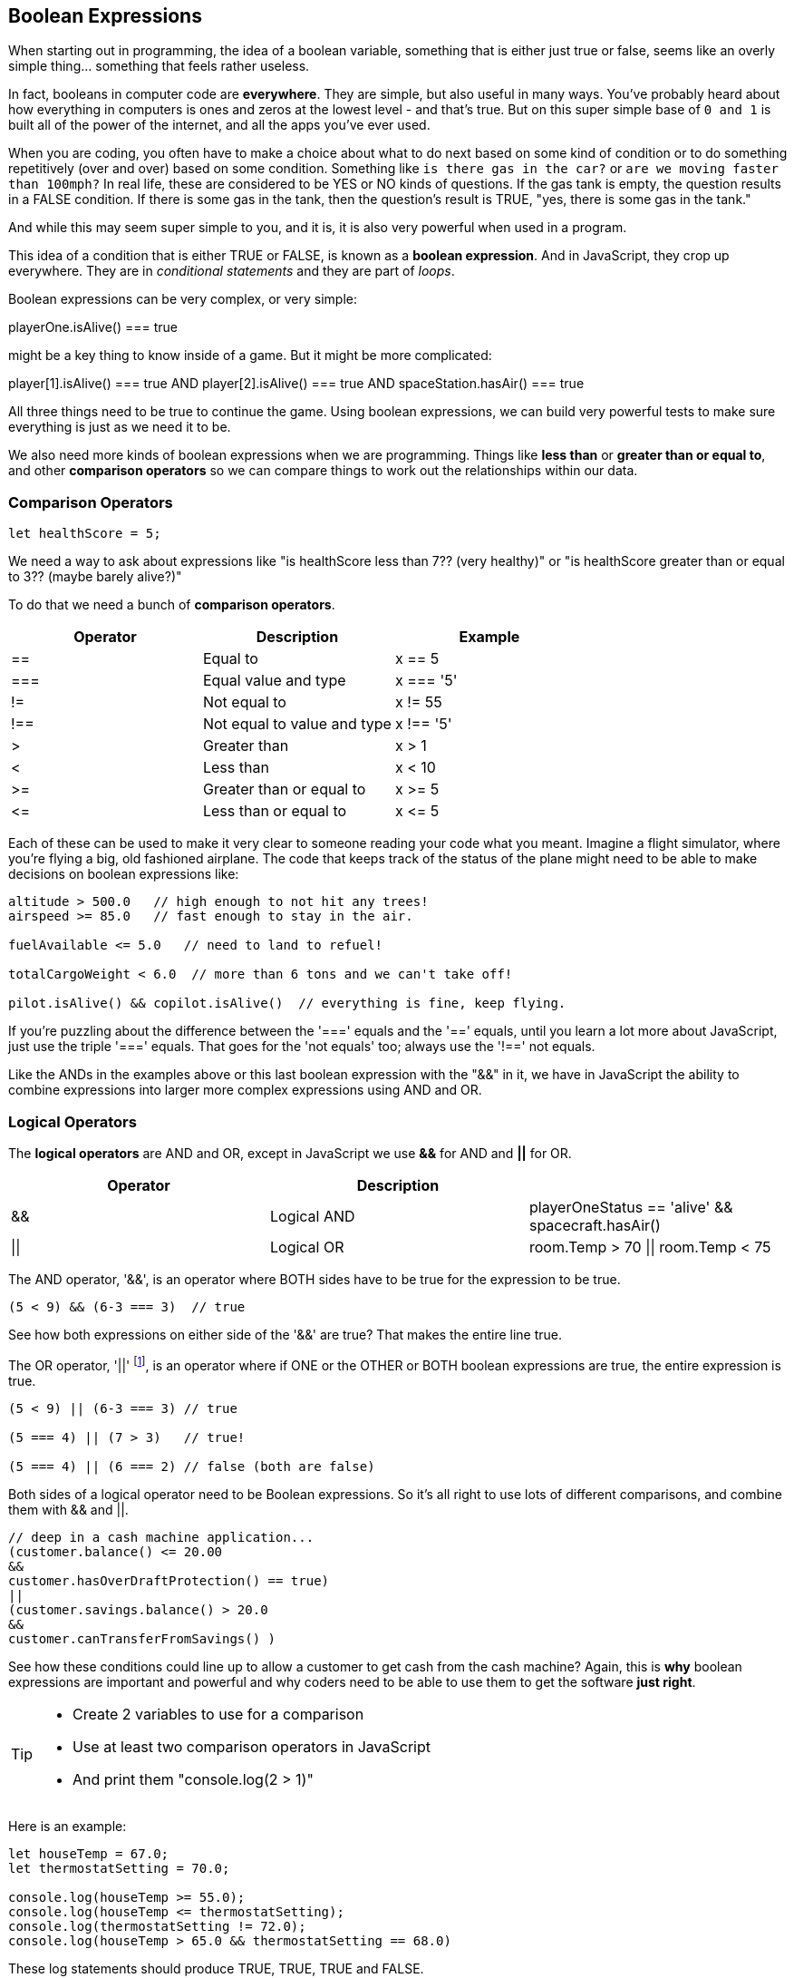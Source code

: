 
== Boolean Expressions

When starting out in programming, the idea of a boolean variable, something that is either just true or false, seems like an overly simple thing... something that feels rather useless.

In fact, booleans in computer code are *everywhere*. They are simple, but also useful in many ways. You've probably heard about how everything in computers is ones and zeros at the lowest level - and that's true. But on this super simple base of `0 and 1` is built all of the power of the internet, and all the apps you've ever used.

When you are coding, you often have to make a choice about what to do next based on some kind of condition or to do something repetitively (over and over) based on some condition. Something like `is there gas in the car?` or `are we moving faster than 100mph?` In real life, these are considered to be YES or NO kinds of questions. If the gas tank is empty, the question results in a FALSE condition. If there is some gas in the tank, then the question's result is TRUE, "yes, there is some gas in the tank."

And while this may seem super simple to you, and it is, it is also very powerful when used in a program. 

This idea of a condition that is either TRUE or FALSE, is known as a *boolean expression*. And in JavaScript, they crop up everywhere. They are in _conditional statements_ and they are part of _loops_. 

Boolean expressions can be very complex, or very simple:

****
playerOne.isAlive() === true
****

might be a key thing to know inside of a game. But it might be more complicated:

****
player[1].isAlive() === true
AND
player[2].isAlive() === true
AND
spaceStation.hasAir() === true
****

All three things need to be true to continue the game. Using boolean expressions, we can build very powerful tests to make sure everything is just as we need it to be.

We also need more kinds of boolean expressions when we are programming. Things like *less than* or *greater than or equal to*, and other *comparison operators* so we can compare things to work out the relationships within our data.

=== Comparison Operators

[source, JavaScript]
----
let healthScore = 5;
----

We need a way to ask about expressions like "is healthScore less than 7?? (very healthy)" or
"is healthScore greater than or equal to 3?? (maybe barely alive?)"

To do that we need a bunch of *comparison operators*.

[cols=",,",options="header",]
|===
|Operator |Description |Example
|== |Equal to |x == 5
|=== |Equal value and type |x === '5'
|!= |Not equal to |x != 55
|!== |Not equal to value and type |x !== '5'
|> |Greater than |x > 1
|< |Less than |x < 10
|>= |Greater than or equal to |x >= 5
|\<= |Less than or equal to |x \<= 5
|===

Each of these can be used to make it very clear to someone reading your code what you meant. Imagine a flight simulator, where you're flying a big, old fashioned airplane. The code that keeps track of the status of the plane might need to be able to make decisions on boolean expressions like:

[source]
----
altitude > 500.0   // high enough to not hit any trees!
airspeed >= 85.0   // fast enough to stay in the air.

fuelAvailable <= 5.0   // need to land to refuel!

totalCargoWeight < 6.0  // more than 6 tons and we can't take off!

pilot.isAlive() && copilot.isAlive()  // everything is fine, keep flying.
----

If you're puzzling about the difference between the '===' equals and the '==' equals, until you learn a lot more about JavaScript, just use the triple '===' equals. That goes for the 'not equals' too; always use the '!==' not equals.

Like the ANDs in the examples above or this last boolean expression with the "&&" in it, we have in JavaScript the ability to combine expressions into larger more complex expressions using AND and OR.

=== Logical Operators

The *logical operators* are AND and OR, except in JavaScript we use *&&* for AND and *||* for OR.

[cols=",,",options="header",]
|===
|Operator |Description |
|&& |Logical AND |playerOneStatus == 'alive' && spacecraft.hasAir()
|\|\| |Logical OR |room.Temp > 70 \|\| room.Temp < 75
|===

The AND operator, '&&', is an operator where BOTH sides have to be true for the expression to be true.

[source]
----
(5 < 9) && (6-3 === 3)  // true
----

See how both expressions on either side of the '&&' are true? That makes the entire line true.

The OR operator, '||' footnote:[shift-backslash '\' on most keyboards], is an operator where if ONE or the OTHER or BOTH boolean expressions are true, the entire expression is true.


[source]
----
(5 < 9) || (6-3 === 3) // true

(5 === 4) || (7 > 3)   // true!

(5 === 4) || (6 === 2) // false (both are false)
----

Both sides of a logical operator need to be Boolean expressions. So it's all right to
use lots of different comparisons, and combine them with && and ||.

[source]
----
// deep in a cash machine application...
(customer.balance() <= 20.00 
&&
customer.hasOverDraftProtection() == true)
||
(customer.savings.balance() > 20.0
&&
customer.canTransferFromSavings() )
----

See how these conditions could line up to allow a customer to 
get cash from the cash machine? Again, this is *why* boolean expressions are important and powerful and
why coders need to be able to use them to get the software *just right*.


[TIP]
====
* Create 2 variables to use for a comparison 
* Use at least two comparison operators in JavaScript
* And print them "console.log(2 > 1)"
====

Here is an example:

[source]
----
let houseTemp = 67.0;
let thermostatSetting = 70.0;

console.log(houseTemp >= 55.0);
console.log(houseTemp <= thermostatSetting);
console.log(thermostatSetting != 72.0);
console.log(houseTemp > 65.0 && thermostatSetting == 68.0)
----

These log statements should produce TRUE, TRUE, TRUE and FALSE.

